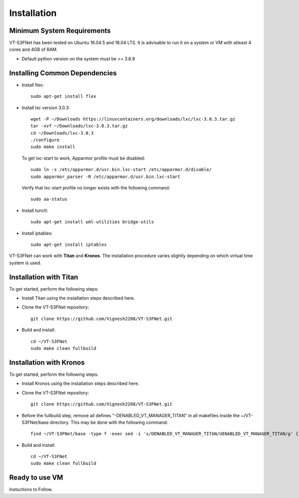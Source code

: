 Installation
============

Minimum System Requirements
^^^^^^^^^^^^^^^^^^^^^^^^^^^

VT-S3FNet has been tested on Ubuntu 16.04.5 and 18.04 LTS. It is advisable to run it on a 
system or VM with atleast 4 cores and 4GB of RAM.

* Default python version on the system must be >= 3.6.9


Installing Common Dependencies
^^^^^^^^^^^^^^^^^^^^^^^^^^^^^^

* Install flex::

    sudo apt-get install flex

* Install lxc version 3.0.3::

    wget -P ~/Downloads https://linuxcontainers.org/downloads/lxc/lxc-3.0.3.tar.gz
    tar -xvf ~/Downloads/lxc-3.0.3.tar.gz
    cd ~/Downloads/lxc-3.0.3
    ./configure
    sudo make install

  To get lxc-start to work, Apparmor profile must be disabled::

    sudo ln -s /etc/apparmor.d/usr.bin.lxc-start /etc/apparmor.d/disable/
    sudo apparmor_parser -R /etc/apparmor.d/usr.bin.lxc-start

  Verify that lxc-start profile no longer exists with the following command::

    sudo aa-status

* Install tunctl::

    sudo apt-get install uml-utilities bridge-utils

* Install iptables::

    sudo apt-get install iptables


VT-S3FNet can work with **Titan** and **Kronos**. The installation procedure
varies slightly depending on which virtual time system is used. 


Installation with Titan
^^^^^^^^^^^^^^^^^^^^^^^

To get started, perform the following steps:

* Install Titan using the installation steps described here.

* Clone the VT-S3FNet repository::

    git clone https://github.com/Vignesh2208/VT-S3FNet.git

* Build and install::

    cd ~/VT-S3FNet
    sudo make clean fullbuild

Installation with Kronos
^^^^^^^^^^^^^^^^^^^^^^^^

To get started, perform the following steps:

* Install Kronos using the installation steps described here.

* Clone the VT-S3FNet repository::

    git clone https://github.com/Vignesh2208/VT-S3FNet.git

* Before the fullbuild step, remove all defines "-DENABLED_VT_MANAGER_TITAN" in all
  makefiles inside the ~/VT-S3FNet/base directory. This may be done with the
  following command::

    find ~/VT-S3FNet/base -type f -exec sed -i 's/DENABLED_VT_MANAGER_TITAN/UENABLED_VT_MANAGER_TITAN/g' {} \;

  

* Build and install::

    cd ~/VT-S3FNet
    sudo make clean fullbuild

    
Ready to use VM
^^^^^^^^^^^^^^^

Instuctions to Follow.
